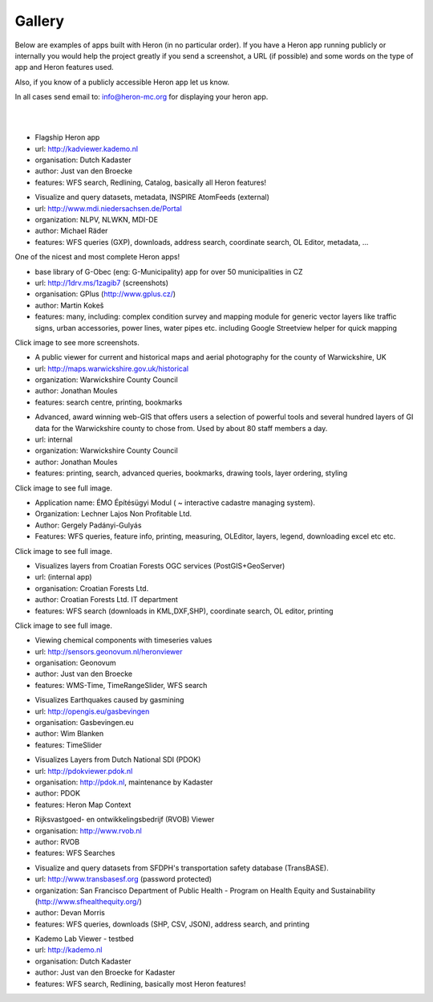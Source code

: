 =======
Gallery
=======

Below are examples of apps built with Heron (in no particular order). If you have a Heron app running publicly or internally
you would help the project greatly if you send a screenshot, a URL (if possible) and some words on
the type of app and Heron features used.

Also, if you know of a publicly accessible Heron app let us know.

In all cases send email to: `info@heron-mc.org <mailto://info@heron-mc.org>`__ for displaying your heron app.

|
|

.. class:: Prototype Viewer for Dutch Kadaster

.. image:: _static/screenshots/kadviewer.kademo.nl.jpg
   :class: gallery-img
   :alt: kadviewer.kademo.nl
   :align: left
   :target: http://kadviewer.kademo.nl

* Flagship Heron app
* url: http://kadviewer.kademo.nl
* organisation: Dutch Kadaster
* author: Just van den Broecke
* features: WFS search, Redlining, Catalog, basically all Heron features!

.. class:: MDI-NI  - Marine Infrastructure of Lower Saxony, Germany

.. image:: _static/screenshots/mdi.niedersachsen.de.png
   :class: gallery-img
   :alt: www.mdi.niedersachsen.de
   :align: left
   :target: http://www.mdi.niedersachsen.de/Portal

* Visualize and query datasets, metadata, INSPIRE AtomFeeds (external)
* url: http://www.mdi.niedersachsen.de/Portal
* organization: NLPV, NLWKN, MDI-DE
* author: Michael Räder
* features: WFS queries (GXP), downloads, address search, coordinate search, OL Editor, metadata, ...

One of the nicest and most complete Heron apps!


.. class:: GPlus (Czech Republic)

.. image:: _static/screenshots/www.gplus.cz.png
   :class: gallery-img
   :alt: www.gplus.cz
   :align: left
   :target: http://1drv.ms/1zagib7

* base library of G-Obec (eng: G-Municipality) app for over 50 municipalities in CZ
* url: http://1drv.ms/1zagib7 (screenshots)
* organisation: GPlus (http://www.gplus.cz/)
* author: Martin Kokeš
* features: many, including: complex condition survey and mapping module for generic vector layers like traffic signs, urban accessories, power lines, water pipes etc. including Google Streetview helper for quick mapping

Click image to see more screenshots.

.. class:: Warwickshire Historical and Current Maps (UK)

.. image:: _static/screenshots/warwick-historical.png
   :class: gallery-img
   :alt: maps.warwickshire.gov.uk/historical
   :align: left
   :target: http://maps.warwickshire.gov.uk/historical

* A public viewer for current and historical maps and aerial photography for the county of Warwickshire, UK
* url: http://maps.warwickshire.gov.uk/historical
* organization: Warwickshire County Council
* author: Jonathan Moules
* features: search centre, printing, bookmarks

.. class:: Warwickshire - Compass Advanced - internal (UK)

.. image:: _static/screenshots/warwick-compass-s.png
   :class: gallery-img
   :alt: warwick-compass.jpg
   :align: left
   :target: _static/screenshots/warwick-compass.jpg

* Advanced, award winning web-GIS that offers users a selection of powerful tools and several hundred layers of GI data for the Warwickshire county to chose from. Used by about 80 staff members a day.
* url: internal
* organization: Warwickshire County Council
* author: Jonathan Moules
* features: printing, search, advanced queries, bookmarks, drawing tools, layer ordering, styling

Click image to see full image.

.. class:: ÉMO Építésügyi Modul (Eng: Interactive Cadastral Management System) - Hungary

.. image:: _static/screenshots/gergely.hu.png
   :class: gallery-img
   :alt: gergely.hu
   :align: left
   :target: _static/screenshots/gergely.hu-full.png

* Application name: ÉMO Építésügyi Modul ( ~ interactive cadastre managing system).
* Organization: Lechner Lajos Non Profitable Ltd.
* Author: Gergely Padányi-Gulyás
* Features: WFS queries, feature info, printing, measuring, OLEditor, layers, legend, downloading excel etc etc.

Click image to see full image.

.. class:: Croatian Forests Ltd. Geoportal Viewer

.. image:: _static/screenshots/davor-racic.jpg
   :class: gallery-img
   :alt: davor-racic.jpg
   :align: left
   :target: _static/screenshots/davor-racic-full.jpg

* Visualizes layers from Croatian Forests OGC services (PostGIS+GeoServer)
* url: (internal app)
* organisation: Croatian Forests Ltd.
* author: Croatian Forests Ltd. IT department
* features: WFS search (downloads in KML,DXF,SHP), coordinate search, OL editor, printing

Click image to see full image.


.. class:: Air Quality Data Viewer (Geonovum/RIVM)

.. image:: _static/screenshots/sensors.geonovum.nl.jpg
   :class: gallery-img
   :alt: sensors.geonovum.nl
   :align: left
   :target: http://sensors.geonovum.nl/heronviewer

* Viewing chemical components with timeseries values
* url: http://sensors.geonovum.nl/heronviewer
* organisation: Geonovum
* author: Just van den Broecke
* features: WMS-Time, TimeRangeSlider, WFS search



.. class:: Dutch Earthquakes

.. image:: _static/screenshots/gasbevingen-portaal.jpg
   :class: gallery-img
   :alt: gasbevingen-portaal
   :align: left
   :target: http://opengis.eu/gasbevingen

* Visualizes Earthquakes caused by gasmining
* url: http://opengis.eu/gasbevingen
* organisation: Gasbevingen.eu
* author: Wim Blanken
* features: TimeSlider

.. class:: PDOK Viewer

.. image:: _static/screenshots/pdokviewer.pdok.nl.jpg
   :class: gallery-img
   :alt: pdokviewer.pdok.nl
   :align: left
   :target: http://pdokviewer.pdok.nl

* Visualizes Layers from Dutch National SDI (PDOK)
* url: http://pdokviewer.pdok.nl
* organisation: http://pdok.nl, maintenance by Kadaster
* author: PDOK
* features: Heron Map Context

.. class:: RVOB Viewer

.. image:: _static/screenshots/www.rvob.nl.jpg
   :class: gallery-img
   :alt: www.rvob.nl
   :align: left
   :target: http://www.rvob.nl

* Rijksvastgoed- en ontwikkelingsbedrijf (RVOB) Viewer
* organisation: http://www.rvob.nl
* author: RVOB
* features: WFS Searches

.. class:: TransBASE San Francisco - transportation safety database

.. image:: _static/screenshots/transbasesf.org.jpg
   :class: gallery-img
   :alt: www.transbasesf.org
   :align: left
   :target: _static/screenshots/transbasesf.org.png

* Visualize and query datasets from SFDPH's transportation safety database (TransBASE).
* url: http://www.transbasesf.org (password protected)
* organization: San Francisco Department of Public Health - Program on Health Equity and Sustainability (http://www.sfhealthequity.org/)
* author: Devan Morris
* features: WFS queries, downloads (SHP, CSV, JSON), address search, and printing

.. class:: Kademo Lab Viewer

.. image:: _static/screenshots/www.kademo.nl.jpg
   :class: gallery-img
   :alt: www.kademo.nl
   :align: left
   :target: http://www.kademo.nl

* Kademo Lab Viewer - testbed
* url: http://kademo.nl
* organisation: Dutch Kadaster
* author: Just van den Broecke for Kadaster
* features: WFS search, Redlining, basically most Heron features!

